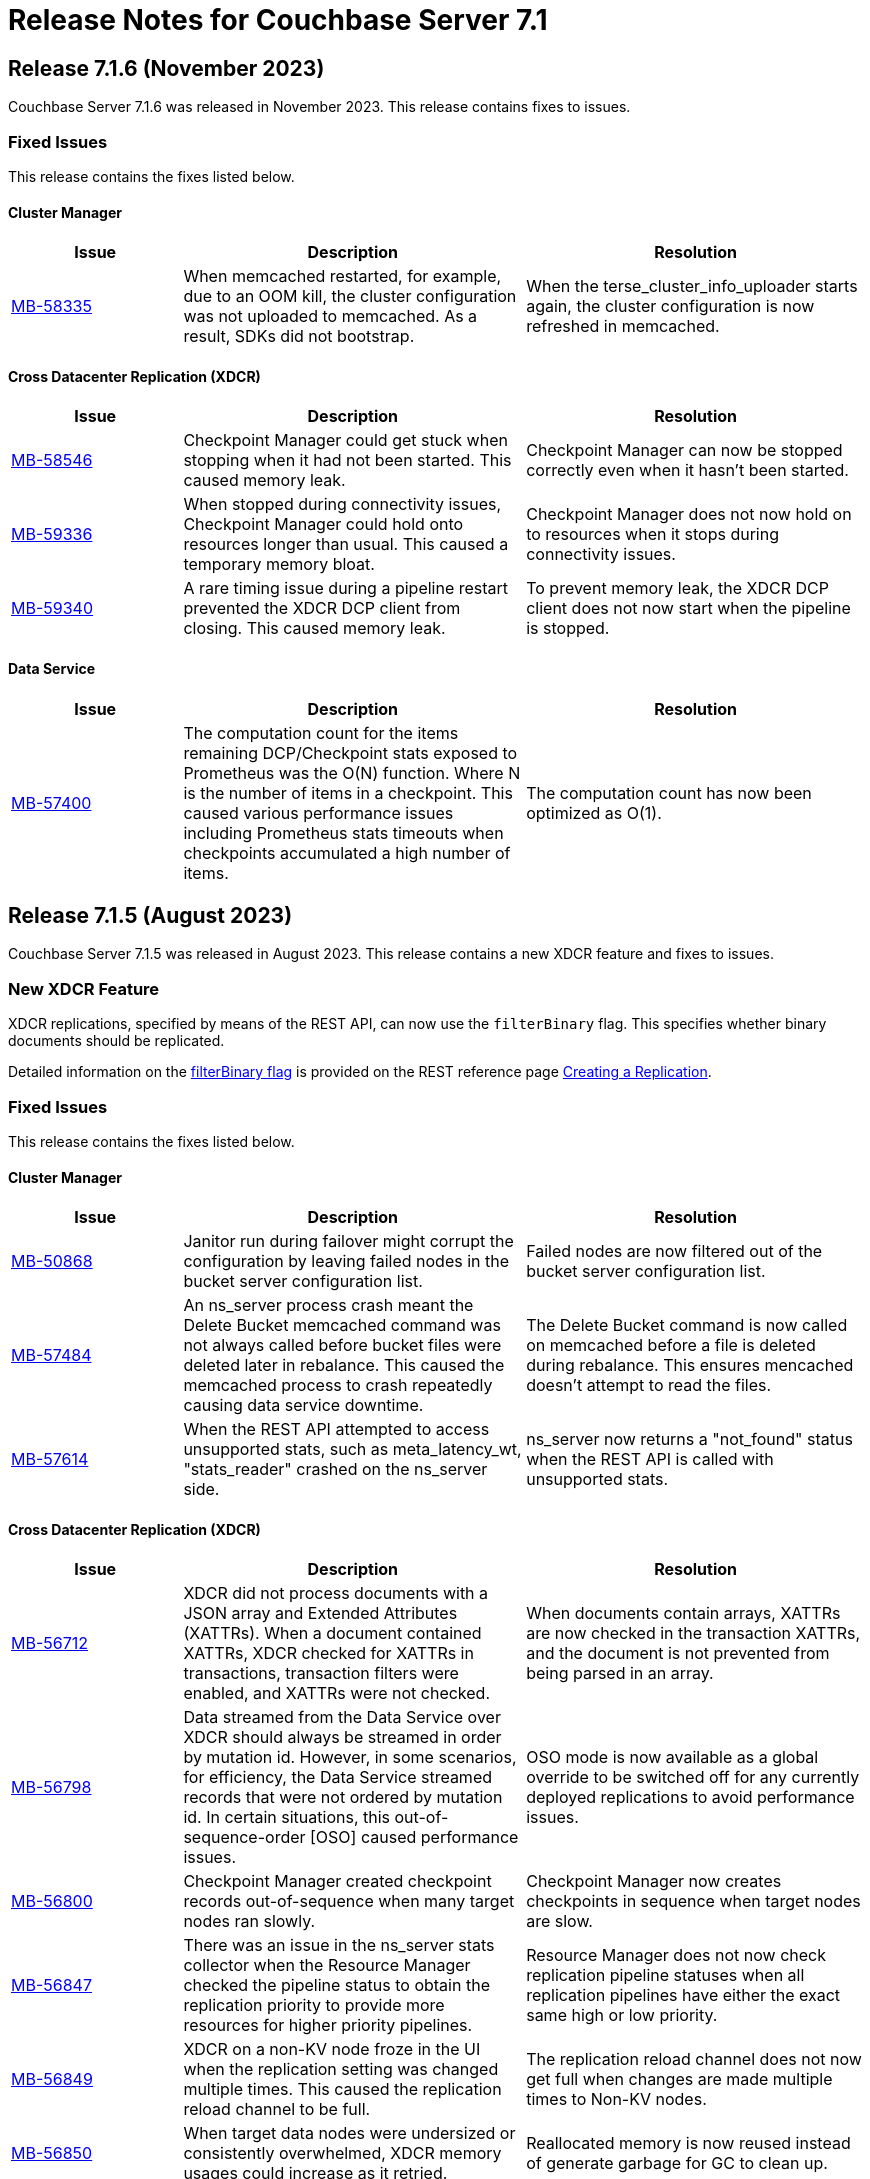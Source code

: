 = Release Notes for Couchbase Server 7.1
:page-aliases: analytics:releasenote
:description: Couchbase Server 7.1 introduces multiple new features.

:supported-platforms-url: See xref:install:install-platforms.adoc[Supported Platforms] for the complete list of supported platforms, and notes on deprecated platforms.

[#release-716]
== Release 7.1.6 (November 2023)

Couchbase Server 7.1.6 was released in November 2023.
This release contains fixes to issues.

=== Fixed Issues

This release contains the fixes listed below.

==== Cluster Manager

[#table-fixed-issues-716-cluster-manager,cols="1,2,2",options="header"]
|===
|Issue | Description | Resolution

|https://issues.couchbase.com/browse/MB-58335[MB-58335^]
|When memcached restarted, for example, due to an OOM kill, the cluster configuration was not uploaded to memcached. As a result, SDKs did not bootstrap.
|When the terse_cluster_info_uploader starts again, the cluster configuration is now refreshed in memcached.

|===

==== Cross Datacenter Replication (XDCR)

[#table-fixed-issues-716-xdcr,cols="1,2,2",options="header"]
|===
|Issue | Description | Resolution

|https://issues.couchbase.com/browse/MB-58546[MB-58546^]
|Checkpoint Manager could get stuck when stopping when it had not been started. This caused memory leak.
|Checkpoint Manager can now be stopped correctly even when it hasn’t been started.

|https://issues.couchbase.com/browse/MB-59336[MB-59336^]
|When stopped during connectivity issues, Checkpoint Manager could hold onto resources longer than usual. This caused a temporary memory bloat.
|Checkpoint Manager does not now hold on to resources when it stops during connectivity issues.

|https://issues.couchbase.com/browse/MB-59340[MB-59340^]
|A rare timing issue during a pipeline restart prevented the XDCR DCP client from closing. This caused memory leak.
|To prevent memory leak, the XDCR DCP client does not now start when the pipeline is stopped.

|===

==== Data Service

[#table-fixed-issues-716-data-service,cols="1,2,2",options="header"]
|===
|Issue | Description | Resolution

|https://issues.couchbase.com/browse/MB-57400[MB-57400^]
|The computation count for the items remaining DCP/Checkpoint stats exposed to Prometheus was the O(N) function. Where N is the number of items in a checkpoint. This caused various performance issues including Prometheus stats timeouts when checkpoints accumulated a high number of items.
|The computation count has now been optimized as O(1).

|===

[#release-715]
== Release 7.1.5 (August 2023)

Couchbase Server 7.1.5 was released in August 2023.
This release contains a new XDCR feature and fixes to issues.

=== New XDCR Feature

XDCR replications, specified by means of the REST API, can now use the `filterBinary` flag.
This specifies whether binary documents should be replicated.

Detailed information on the xref:rest-api:rest-xdcr-create-replication.adoc#filter-binary[filterBinary flag] is provided on the REST reference page xref:rest-api:rest-xdcr-create-replication.adoc[Creating a Replication].

=== Fixed Issues

This release contains the fixes listed below.

==== Cluster Manager

[#table-fixed-issues-715-clustermanager,cols="1,2,2",options="header"]
|===
|Issue | Description | Resolution

| https://issues.couchbase.com/browse/MB-50868[MB-50868]
| Janitor run during failover might corrupt the configuration by leaving failed nodes in the bucket server configuration list.

| Failed nodes are now filtered out of the bucket server configuration list.

|https://issues.couchbase.com/browse/MB-57484[MB-57484^]
|An ns_server process crash meant the Delete Bucket memcached command was not always called before bucket files were deleted later in rebalance. This caused the memcached process to crash repeatedly causing data service downtime.
|The Delete Bucket command is now called on memcached before a file is deleted during rebalance. This ensures mencached doesn’t attempt to read the files.

|https://issues.couchbase.com/browse/MB-57614[MB-57614^]
|When the REST API attempted to access unsupported stats, such as meta_latency_wt,  "stats_reader" crashed on the ns_server side.
|ns_server now returns a "not_found" status when the REST API is called with unsupported stats.

|===

==== Cross Datacenter Replication (XDCR)

[#table-fixed-issues-715-xdcr,cols="1,2,2",options="header"]
|===
|Issue | Description | Resolution

|https://issues.couchbase.com/browse/MB-56712[MB-56712^]
|XDCR did not process documents with a JSON array and Extended Attributes (XATTRs). When a document contained XATTRs, XDCR checked for XATTRs in transactions, transaction filters were enabled, and XATTRs were not checked.
|When documents contain arrays, XATTRs are now checked in the transaction XATTRs, and the document is not prevented from being parsed in an array.

|https://issues.couchbase.com/browse/MB-56798[MB-56798^]
|Data streamed from the Data Service over XDCR should always be streamed in order by mutation id. However, in some scenarios, for efficiency, the Data Service streamed records that were not ordered by mutation id. In certain situations, this out-of-sequence-order [OSO] caused performance issues.
|OSO mode is now available as a global override to be switched off for any currently deployed replications to avoid performance issues.

|https://issues.couchbase.com/browse/MB-56800[MB-56800^]
|Checkpoint Manager created checkpoint records out-of-sequence when many target nodes ran slowly.
|Checkpoint Manager now creates checkpoints in sequence when target nodes are slow.

|https://issues.couchbase.com/browse/MB-56847[MB-56847^]
|There was an issue in the ns_server stats collector when the Resource Manager checked the pipeline status to obtain the replication priority to provide more resources for higher priority pipelines.
|Resource Manager does not now check replication pipeline statuses when all replication pipelines have either the exact same high or low priority.

|https://issues.couchbase.com/browse/MB-56849[MB-56849^]
|XDCR on a non-KV node froze in the UI when the replication setting was changed multiple times. This caused the replication reload channel to be full.
|The replication reload channel does not now get full when changes are made multiple times to Non-KV nodes.

|https://issues.couchbase.com/browse/MB-56850[MB-56850^]
|When target data nodes were undersized or consistently overwhelmed, XDCR memory usages could increase as it retried.
|Reallocated memory is now reused instead of generate garbage for GC to clean up.

|https://issues.couchbase.com/browse/MB-57131[MB-57131^]
|A Checkpoint Manager Initialization error caused two memory leak types. These were a backfill pipeline and a main pipeline memory leak.
|The Pipeline Manager and backfill pipeline have both been modified to prevent the memory leaks.

|https://issues.couchbase.com/browse/MB-57184[MB-57184^]
|XDCR Checkpoint Manager instances were not cleaned up under certain circumstances due to timing and networking issues when contacting target, or when an invalid backfill task was fed in as input.
|Checkpoint Manager instances are now cleaned up. A flag has been added to check for invalid backfill tasks.

|https://issues.couchbase.com/browse/MB-57235[MB-57235^]
|When a replication spec change was made to a non-Data Service node, delete replication hung and caused the node to return an incorrect replication configuration.
|XDCR now checks that the node is running the Data Service and handles it correctly.

|https://issues.couchbase.com/browse/MB-57413[MB-57413^]
|Running ipv6 only mode + non-encrypted remote resulted in invalid IP addresses being returned leading to connection issues.
|A valid IP address is now returned.

|https://issues.couchbase.com/browse/MB-57463[MB-57463^]
|StatsMgr stopping could hang due to watching for notifications resulting in stranded go-routines.
|Go-routines are now stopped correctly.

|https://issues.couchbase.com/browse/MB-57571[MB-57571^]
|When ipv4 only mode was used, and full encryption only had an alternate address configured where the internal address was unresolvable, XDCR resulted in an error when it contacted the target data nodes.
|The specific scenario has been fixed so that replication can now proceed.

|https://issues.couchbase.com/browse/MB-57788[MB-57788^]
|A legacy race condition where metadata store could cause a conflict was exposed as part of the binary filter improvements.
|Legacy race conditions have all been resolved.

|===

==== Query Service

[#table-fixed-issues-715-queryservice,cols="1,2,2",options="header"]
|===
|Issue | Description | Resolution

|https://issues.couchbase.com/browse/MB-56533[MB-56533^]
|Due to how nested dependencies were handled, a sudden rise in memory utilization of the query service on a node caused a memory alert issue. The node did not recover correctly following a restart.
|Nested dependencies are now handled appropriately in the ADVISE statement.

|https://issues.couchbase.com/browse/MB-56563[MB-56563^]
|A query with multiple filters on an index key, one of which was a parameter, could produce incorrect results. This was caused by incorrectly composing the exact index spans to support the query.
|The way in which exact spans are set has been modified to correct this issue.

|https://issues.couchbase.com/browse/MB-56579[MB-56579^]
|Covering FLATTEN_KEYS() on an array index generated incorrect results. This was because a modified version of the ANY clause was applied after the index which meant false positives were retained and Distinct scan rows were eliminated.
|The ANY filter is now applied on an index scan itself when covering an index scan with flatten keys.

|https://issues.couchbase.com/browse/MB-56683[MB-56683^]
|Inter-service read timeout errors were not detected or handled accordingly. User requests consequently failed with timeout errors without retrying with a new connection.
|The error handling and retry mechanism has been modified to handle these types of timeout issues and errors.

|https://issues.couchbase.com/browse/MB-56727[MB-56727^]
|Under certain circumstances, a query with UNNEST used a covering index scan and incorrect results were returned. Reference to the UNNEST expression should have prevented the covering index from being used for the query as the index did not contain the entire array.
|The logic to determine covering UNNEST scans has been changed to not use a covering index scan for such queries.

|https://issues.couchbase.com/browse/MB-56937[MB-56937^]
|When an index scan had multiple spans, index selectivity was incorrectly calculated.
|Index selectivity for multiple index spans is now correctly calculated.

|https://issues.couchbase.com/browse/MB-56940[MB-56940^]
|Incorrect results were returned when a filter contained conditional query parameters. This issue was due to a problem in an OR clause that depended on a named parameter and not a document.
|Constant filters in the subterms of the OR clause are now detected and marked.
The extra check prevents index aggregation pushdown.
For classifying expressions, when there is an OR clause under an AND, processing removes any constant subterms.

|https://issues.couchbase.com/browse/MB-56941[MB-56941^]
|A query plan was changed between Server releases. This meant the filter did not update the index when an OR clause pushed variable spans.
|The OR clause has been modified to correct this issue.

|https://issues.couchbase.com/browse/MB-57024[MB-57024^]
|Incorrect results were returned for a non-IndexScan on a constant false condition. This was due to incorrect handling of a FALSE WHERE clause.
|The FALSE WHERE clause is now correctly handled.

|https://issues.couchbase.com/browse/MB-57029[MB-57029^]
|Querying system:functions_cache in a multi query node cluster returned incomplete results with warnings. The query result included entries in the local query node, but none from remote query nodes. This was due to a typographical error.
|The typographical error has been corrected.

|https://issues.couchbase.com/browse/MB-57080[MB-57080^]
|A panic in go_json.stateInString under parsed value functions caused by incorrect concurrent access resulted in the state being freed whilst still in use.
|The concurrent access issue has been resolved.

|https://issues.couchbase.com/browse/MB-57216[MB-57216^]
|The values returned by the OBJECT_ functions were erroneously pooled and reused by subsequent invocations.  Depending on when values were reused, the original results were overwritten.
|Pooling has been removed eliminating the chance that values are overwritten.

|https://issues.couchbase.com/browse/MB-57316[MB-57316^]
|cbq required a client authentication key file whenever a certificate authority file was used.
|cbq now accepts a certificate authority file without a client key file enabling use with username and password credentials.

|https://issues.couchbase.com/browse/MB-57680[MB-57680^]
|When appropriate optimizer statistics were used in Cost-Based Optimizer (CBO), for a query with ORDER BY, if there were multiple indexes available for the query, CBO unconditionally favored an index that provided ordering. Such indexes were not always the best ones to use.
|CBO now allows cost-based comparison of indexes.

|===

==== Backup Service

[#table-fixed-issues-715-backupservice,cols="1,2,2",options="header"]
|===
|Issue | Description | Resolution

|https://issues.couchbase.com/browse/MB-57039[MB-57039^]
|Backup and Restore did not complete successfully when bucket names contained a period or full stop character [.] This was due to a filtering issue where this character was not correctly validated.
|Backup and Restore has been fixed to correctly handle any period characters in bucket names.

|===

==== Index Service

[#table-fixed-issues-715-indexservice,cols="1,2,2",options="header"]
|===
|Issue | Description | Resolution

|https://issues.couchbase.com/browse/MB-56195[MB-56195^]
|When indexer was under high memory pressure, queuing 256k mutations added to more memory pressure. For each bucket, indexer queued a minimum of 256k mutations before throttling for memory.
|The number of queued mutations has been reduced so that indexer can handle high memory pressure situations much better.

|https://issues.couchbase.com/browse/MB-56340[MB-56340^]
|During scaling, an GSI indexer rebalance froze and did not successfully complete. This was because an index snapshot was not correctly deleted and recreated.
|A flag now handles snapshots to ensure they are correctly deleted or recreated when indexes are updated during rebalancing.

|https://issues.couchbase.com/browse/MB-56341[MB-56341^]
|When the indexer was slow to process mutations, a rare race condition resulted in incorrect book-keeping for the indexer. This meant index builds did not complete.
|The race condition no longer happens.

|https://issues.couchbase.com/browse/MB-56371[MB-56371^]
|When a partitioned key was based on a secondary field of a document and a delete mutation occurred, the Indexer could not determine which partition the document belonged to. This resulted in delete operations on all partitions.
|For partition indexes with document ID as the only partition key, delete mutations are routed only to the partition where the document belongs. This improves the performance of delete and expiration mutations.

|https://issues.couchbase.com/browse/MB-56559[MB-56559^]
|The indexer.settings.rebalance.redistribute_indexes flag did not affect partitioned indexes. Partitioned Indexes were by default considered for movement during Rebalance.
|The indexer.settings.rebalance.redistribute_indexes flag has been modified to consider partitioned and non-partitioned indexes when restricting the number of index movements during a rebalance.

|https://issues.couchbase.com/browse/MB-56604[MB-56604^]
|When alter index updated the replica count, new replicas were not built immediately when the original definition was
{`defer_build`: true}. Existing replicas were built and new replicas were built in the next processing iteration.
|New replicas are now built when the replica count is updated for deferred indexes. The status of existing index instances is checked, and if ready, a new build of the instance is triggered.

|https://issues.couchbase.com/browse/MB-57135[MB-57135^]
|Watcher threads were created by metadata_provider during rebalance but were not cleaned up.
|Threads are now closed after rebalance is finished.

|https://issues.couchbase.com/browse/MB-57295[MB-57295^]
|Indexer contained incorrect logic to identify active indexer nodes during a multi-service rebalance. This caused potential downtime and failures in index creation, builds, or other DDL operations.
|The information used by TranslatePort has been updated to use the node Services endpoint to correct this issue.

|===

==== Data Service

[#table-fixed-issues-715-dataservice,cols="1,2,2",options="header"]
|===
|Issue | Description | Resolution

|https://issues.couchbase.com/browse/MB-53898[MB-53898^]
|When expired documents were identified during compaction, the Data Service queued a read of the documents' metadata as part of expiry processing. No upper bound was imposed on the size of this queue. This could result in exceeding the Bucket quota for workloads when large amounts of documents expired in a short time.
|Metadata reads for TTL processing are not now queued. Instead, they are processed inline. Consequently, Bucket quota is no longer exceeded.

|https://issues.couchbase.com/browse/MB-55268[MB-55268^]
|A shared allocation cache (tcache) between buckets resulted in a stats drift. This caused higher-than-normal memory fragmentation.
|Dedicated tcaches are now used for buckets. jemalloc has been changed to support increased numbers of tcaches.

|https://issues.couchbase.com/browse/MB-55943[MB-55943^]
|Workloads involving bulk data ingestion or Time-To-Live (TTLs) expiring at the same time caused a sudden increase in memory fragmentation.
|The defragmenter now runs more frequently to better cope with sudden increases in fragmentation.

|https://issues.couchbase.com/browse/MB-56084[MB-56084^]
|A rollback loop affected legacy clients when collections were used and a tombstone newer than the last mutation in the default collection was purged.
|The lastReadSeqno is now Incremented when the client is not collection-aware.

|https://issues.couchbase.com/browse/MB-56644[MB-56644^]
|In rare cases, after a failover or memcached restart, a replica rollback while under memory pressure might have caused a crash in the Data Service.
|Memory pressure recovery logic (Item expelling) is now skipped when replica rollback is in progress.

|https://issues.couchbase.com/browse/MB-56970[MB-56970^]
|XDCR or restore from backup entered an endless loop if attempting to overwrite a document which was deleted or expired some time ago with a deleteWithMeta operation. This was due to a specific unanticipated state in memory which increased CPU usage, and connection became unusable for further operations.
|deleteWithMeta is now resilient to temporary non-existent values with xattr datatype.

|https://issues.couchbase.com/browse/MB-57002[MB-57002^]
|When using .NET SDK on Windows 10 client and client certs were enabled on CB Server, the Data-Service did not establish a connection and client bootstrap failed with a OpenSSL “session id context uninitialized" error.
|Data-Service has been updated to disable TLS session resume.

|https://issues.couchbase.com/browse/MB-57064[MB-57064^]
|GET_META requests for deleted items fetched metadata in memory which was not        evicted in value-eviction buckets.
|Metadata items are now cleaned when the expiry pager runs.

|https://issues.couchbase.com/browse/MB-57106[MB-57106^]
|DCP clients streamed in OSO backfill snapshots under Magma observed duplicate documents received in the disk snapshot. This happened where the stream was paused and resumed when the resume point was wrongly set to a key already processed in the stream.
|OSO backfill in Magma now sets the correct resume point after a pause.

|https://issues.couchbase.com/browse/MB-57609[MB-57609^]
|A spurious auto-failover could happen when Magma compaction visited a TTL'd document that was already deleted.
|Document not found does not now increment the number of read failures.

|===

==== Eventing Service

[#table-fixed-issues-715-eventingservice,cols="1,2,2",options="header"]
|===
|Issue | Description | Resolution

|https://issues.couchbase.com/browse/MB-57138[MB-57138^]
|A server regression in version 7.1.2 might have caused a cURL request encoding issue.
|The default behavior has now been reverted to that in version 7.1.0. In addition, there's now an optional argument, "url_encode_version", with potential values of [6.6.2, 7.1.0, and 7.2.0]. This argument facilitates the selection of an encoding scheme during upgrades if necessary.

|https://issues.couchbase.com/browse/MB-57164[MB-57164^]
|The eventing producer process terminated the eventing consumer process when it did not receive a heartbeat from the consumer process.
|The message receiver loop routine now only exits upon receiving a proper termination command.

|===

==== Analytics Service

[#table-fixed-issues-715-analyticsservice,cols="1,2,2",options="header"]
|===
|Issue | Description | Resolution

|https://issues.couchbase.com/browse/MB-56957[MB-56957^]
|External collections could not be created using Azure Managed Identity.
|Azure dependencies have been updated to correct this issue.

|https://issues.couchbase.com/browse/MB-57588[MB-57588^]
|Query results could be unnecessarily converted twice to JSON when documents were large.
|The Query result is now converted to JSON once for all documents.

|https://issues.couchbase.com/browse/MB-57615[MB-57615^]
|When the Prometheus stats returned from Analytics exceeded four kilobytes, the status code was inadvertently set to 500 (Internal Error), and this resulted in a large number of warnings in the Analytics warning log. Couchbase Server discarded these statistics.
|This has been fixed to properly return a 200 (OK) status code when the size of Prometheus stats exceeds 4KiB, allowing these stats to be recorded properly. The warning is not displayed.

|===

==== Storage

[#table-fixed-issues-715-storage,cols="1,2,2",options="header"]
|===
|Issue | Description | Resolution

|https://issues.couchbase.com/browse/MB-57156[MB-57156^]
|Inconsistencies were observed where a single Magma bucket in a database took a long time to warm up.
|The seq index scan has been optimized for tombstones of zero value size. Optimization is for look up by key, sequence iteration, and key iteration. Docs of 0 value size are placed in both key index and seq index.

|===

[#release-714]
== Release 7.1.4 (March 2023)

Couchbase Server 7.1.4 was released in March 2023.
This release contains fixes to issues.

This release contains the fixes listed below.

=== Cluster Manager

[#table-fixed-issues-714-clustermanager, cols="25,66"]
|===
|Issue | Description

| https://issues.couchbase.com/browse/MB-55153[MB-55153^]
| Alerts reports "IP address seems to have changed" for nxdomain errors.

|===

=== XDCR

[#table-fixed-issues-714-xdcr, cols="25,66"]
|===
|Issue | Description

| https://issues.couchbase.com/browse/MB-55022[MB-55022^]
| XDCR panic when filtering

| https://issues.couchbase.com/browse/MB-55406[MB-55406^]
| Backfill Request Handler deadlock

| https://issues.couchbase.com/browse/MB-55072[MB-55072^]
| CheckpointMgr hang on P2P RespCh

| https://issues.couchbase.com/browse/MB-54600[MB-54600^]
| bucket topology service concurrent map iteration and map write

|===

=== Query Service

[#table-known-issues-714-queryservice, cols="25,66"]
|===
|Issue | Description

| https://issues.couchbase.com/browse/MB-55379[MB-55379^]
| query using IntersectScan vs UnionScan

| https://issues.couchbase.com/browse/MB-55423[MB-55423^]
| FTS SEARCH() with memory_quota fails

| https://issues.couchbase.com/browse/MB-55720[MB-55720^]
| INSERT/UPSERT options should not be shared

|===

=== Index Service

[#table-known-issues-714-indexservice, cols="25,66"]
|===
|Issue | Description

| https://issues.couchbase.com/browse/MB-55247[MB-55247^]
| Log flooded with "FlushTs Not Snapshot Aligned."

| https://issues.couchbase.com/browse/MB-55424[MB-55424^]
| Address plasma rpVersion (uint16) overflow

| https://issues.couchbase.com/browse/MB-53425[MB-53425^]
| Panic in NodeTable::Get - Logging improvements

| https://issues.couchbase.com/browse/MB-55244[MB-55244^]
| Change log level for watcher connection terminations

| https://issues.couchbase.com/browse/MB-54347[MB-54347^]
| Rebalance is hung on a dataplane since >1 hour.

| https://issues.couchbase.com/browse/MB-54560[MB-54560^]
| Optimise projector CPU during XATTR processing

| https://issues.couchbase.com/browse/MB-55043[MB-55043^]
| perf tests stuck due to failed cbindex

| https://issues.couchbase.com/browse/MB-53841[MB-53841^]
| Use streamId instead of index.Stream to determine stream catchup pending

| https://issues.couchbase.com/browse/MB-54286[MB-54286^]
| Index build stuck on "Check pending stream" during shard rebalance testing

| https://issues.couchbase.com/browse/MB-54689[MB-54689^]
| Index build can hang in mixed mode due to projector skipping transaction records

|===

=== Eventing Service

[#table-known-issues-714-eventingservice, cols="25,66"]
|===
|Issue | Description

| https://issues.couchbase.com/browse/MB-55192[MB-55192^]
| FunctionOverload parser resulting in false positives

|===

=== Analytics Service

[#table-known-issues-714-analyticsservice, cols="25,66"]
|===
|Issue | Description

| https://issues.couchbase.com/browse/MB-55018[MB-55018^]
| Rebalance failed in Capella Analytics rebalance-out runs

|===

=== Views

[#table-known-issues-714-views, cols="25,66"]
|===
|Issue | Description

| https://issues.couchbase.com/browse/MB-54173[MB-54173^]
| Handle json/raw compressed xattr data type

|===






[#release-713]
== Release 7.1.3 (November 2022)

Couchbase Server 7.1.3 was released in November 2022.
This release contains fixes to issues.

=== Fixed Issues

This release contains the fixes listed below.

=== Cluster Manager

[#table-known-issues-713-clustermanager, cols="25,66"]
|===
|Issue | Description

| https://issues.couchbase.com/browse/MB-54428[MB-54428^]
| Cannot view Analytics Service from CB Server UI

|===

=== Data Service

[#table-known-issues-713-dataservice, cols="25,66"]
|===
|Issue | Description

| https://issues.couchbase.com/browse/MB-53922[MB-53922^]
| Ephemeral purger can delete a StoredValue which is still referenced

|===

=== XDCR

[#table-known-issues-713-xdcr, cols="25,66"]
|===
|Issue | Description

| https://issues.couchbase.com/browse/MB-54508[MB-54508^]
| XDCR - Unable to create replications

| https://issues.couchbase.com/browse/MB-54416[MB-54416^]
| AdvFilter upgrade happens pre-emptively leading to missed documents

| https://issues.couchbase.com/browse/MB-54332[MB-54332^]
| Inter Cluster XDCR failing

| https://issues.couchbase.com/browse/MB-54431[MB-54431^]
| XDCR Metakv callbacks racing when remote cluster ref is added/changed

|===

=== Query Service

[#table-known-issues-713-queryservice, cols="25,66"]
|===
|Issue | Description

| https://issues.couchbase.com/browse/MB-54540[MB-54540^]
| LIMIT clause is not working properly with ORDER BY clause

| https://issues.couchbase.com/browse/MB-54043[MB-54043^]
| Potential for request stall if stream operator fails to notify request that it has terminated

|===

=== Search Service

[#table-known-issues-713-searchservice, cols="25,66"]
|===
|Issue | Description

| https://issues.couchbase.com/browse/MB-54284[MB-54284^]
| Panic while calling math/rand

|===

[#release-712]
== Release 7.1.2 (October 2022)

Couchbase Server 7.1.2 was released in October 2022.
This release contains new features and fixes to issues.

=== Features

The following new features are provided.

* The Search, Eventing, and Analytics Services now support the Magma storage engine.
See xref:learn:buckets-memory-and-storage/storage-engines.adoc[Storage Engines].

* The Search Service now supports a Hebrew analyzer.
See xref:fts:fts-index-analyzers.adoc[Understanding Analyzers].

* The Analytics Service now supports the Parquet file format, for external datasets.
See xref:analytics:manage-datasets.adoc#creating-a-collection-on-an-external-link[Creating a Collection on an External Link] and xref:analytics/5_ddl.adoc#analytics-collection-specification[Analytics Collection Specification].

* A REST API is now provided to ensure that only nodes with conformant FQDN and CIDR patterns can be added to the cluster.
See xref:rest-api:rest-specify-node-addition-conventions.adoc[Restrict Node-Addition].

* A user's password can now be changed by means of the REST API without roles needing to be specified.
See xref:rest-api:rbac.adoc#create-a-local-user-and-assign-roles[Create a Local User and Assign Roles].

* The Search Service now supports higher dimensional spatial structures via GeoJSON, for both query requests and documents.
See xref:fts:fts-supported-queries-geospatial.adoc[Geospatial Queries].

* The Index Service can now optionally create indexes on missing leading keys.
See xref:n1ql:n1ql-language-reference/createindex.adoc#index-key-attrib[Index Key Attributes].

* Couchbase Server now provides configurable alerts, to be triggered when memory thresholds are exceeded.
See xref:rest-api:rest-cluster-email-notifications.adoc[Setting Alerts].

* The Eventing Services now allows multiple collections to be listened to.
See xref:eventing:eventing-Terminologies.adoc#eventing-keyspaces[Eventing Keyspaces].

* Direct backup to Azure blob store using cbbackupmgr CLI or the Backup Service is GA in 7.1.2.
See xref:backup-restore:cbbackupmgr-cloud.adoc[Cloud Backup].

=== New Supported Platforms

This release adds support for the following platforms:

* ARM v8 now supported on Ubuntu 20.04 (AWS Graviton)

{supported-platforms-url}

=== Deprecated Platforms and Procedures

The following platforms and procedures are deprecated:

* SUSE Linux Enterprise Server 12 versions earlier than SP2 are deprecated: in the future, they will no longer be supported.
+
{supported-platforms-url}

=== Fixed Issues

This release contains the fixes listed below.

=== Data Service

[#table-known-issues-712-dataservice, cols="25,66"]
|===
|Issue | Description

| https://issues.couchbase.com/browse/MB-53046[MB-53046^]
| wait for seqno persistence won't timeout on idle vbucket

| https://issues.couchbase.com/browse/MB-51608[MB-51608^]
| Memcached crashes in 20 bucket throughput test due to exception

| https://issues.couchbase.com/browse/MB-47267[MB-47267^]
| Vbucket stats call to KV can timeout during delta node recovery preparation

|===

=== Query Service

[#table-known-issues-712-queryservice, cols="25,66"]
|===
|Issue | Description

| https://issues.couchbase.com/browse/MB-52254[MB-52254^]
| Improve pagination queries with fetch

| https://issues.couchbase.com/browse/MB-52764[MB-52764^]
| Race condition between stop signal and timeout

| https://issues.couchbase.com/browse/MB-52253[MB-52253^]
| Push filters to index scan to potentially reduce fetch size

| https://issues.couchbase.com/browse/MB-52959[MB-52959^]
| UNNEST query 'usedMemory' issue when using Query Memory Quota

| https://issues.couchbase.com/browse/MB-52443[MB-52443^]
| Include missing key Index syntax on Index workbench doesn't show include keyword in definition

| https://issues.couchbase.com/browse/MB-31640[MB-31640^]
| subqueries should be advised, explained and monitored

|===

=== Index Service

[#table-known-issues-712-indexservice, cols="25,66"]
|===
|Issue | Description

| https://issues.couchbase.com/browse/MB-52063[MB-52063^]
| With Collection Indexer should index leading MISSING entries

| https://issues.couchbase.com/browse/MB-51947[MB-51947^]
| indexer blocked during storage warmup on MOI storage, causing rebalance failure.

| https://issues.couchbase.com/browse/MB-52443[MB-52443^]
| Include missing key Index syntax on Index workbench doesn't show include keyword in definition

|===

=== Search Service

[#table-known-issues-712-searchservice, cols="25,66"]
|===
|Issue | Description

| https://issues.couchbase.com/browse/MB-51760[MB-51760^]
| GeoJSON Spatial Indexing support

|===

=== Analytics Service

[#table-known-issues-712-analyticsservice, cols="25,66"]
|===
|Issue | Description

| https://issues.couchbase.com/browse/MB-52783[MB-52783^]
| Select * query throws Failure contacting server for parquet files

|===


=== Eventing Service

[#table-known-issues-712-eventingservice, cols="25,66"]
|===
|Issue | Description

| https://issues.couchbase.com/browse/MB-52808[MB-52808^]
| Eventing function deployment taking a long time

| https://issues.couchbase.com/browse/MB-52365[MB-52365^]
| appcode rest api returns bytes instead of string

| https://issues.couchbase.com/browse/MB-52367[MB-52367^]
| Log function scope for lifecycle operation audit logs

| https://issues.couchbase.com/browse/MB-52372[MB-52372^]
| Unable to modify function settings when user has only eventing_manage_functions role

| https://issues.couchbase.com/browse/MB-52587[MB-52587^]
| Eventing Multi Collection: Inter function recursion not detected in case of sbm handler

| https://issues.couchbase.com/browse/MB-52369[MB-52369^]
| Eventing Service should honor the CPU & Memory limits set in cgroups

| https://issues.couchbase.com/browse/MB-52745[MB-52745^]
| Memory limits are not checked while setting eventingMemoryQuota via REST API

| https://issues.couchbase.com/browse/MB-52540[MB-52540^]
| multi-collection-eventing: eventing leaks source bucket mutation to eventing consumer

| https://issues.couchbase.com/browse/MB-52705[MB-52705^]
| Function app-log Write hangs when called after Close

| https://issues.couchbase.com/browse/MB-52370[MB-52370^]
| Incorrect query param encoding for curl binding and path param is not encoded

| https://issues.couchbase.com/browse/MB-52645[MB-52645^]
| Change in error returned when non-existing bucket used in function creation

| https://issues.couchbase.com/browse/MB-52364[MB-52364^]
| Eventing function should be able to listen to multiple collections in a bucket at the same time

| https://issues.couchbase.com/browse/MB-52560[MB-52560^]
| Timers handler stuck in deploying state after offline upgrade from 6.6.5 to 7.1.1

| https://issues.couchbase.com/browse/MB-52374[MB-52374^]
| Log a system event when an eventing function is auto undeployed due to RBAC changes

| https://issues.couchbase.com/browse/MB-52746[MB-52746^]
| Number of cpu cores mentioned in UI warning does not take into account container limits

| https://issues.couchbase.com/browse/MB-52371[MB-52371^]
| LCB_ERR_TIMEOUT thrown when keyspace for a bucket binding does not exist

| https://issues.couchbase.com/browse/MB-52473[MB-52473^]
| Eventing Multi Collection: Function deployment successful for a function listening at scope level even though scope does not exist

| https://issues.couchbase.com/browse/MB-52562[MB-52562^]
| Unable to modify function settings when user has only eventing_manage_functions role

| https://issues.couchbase.com/browse/MB-52572[MB-52572^]
| Unable to modify function settings when user has only eventing_manage_functions role

|===

=== XDCR

[#table-known-issues-712-xdcr, cols="25,66"]
|===
|Issue | Description

| https://issues.couchbase.com/browse/MB-52282[MB-52282^]
| Support new cgroup API from sigar in XDCR

| https://issues.couchbase.com/browse/MB-53102[MB-53102^]
| XMEM will leak memory if pipeline is paused with full buffer

|===

[#release-711]
== Release 7.1.1 (July 2022)

Couchbase Server 7.1.1 was released in July 2022.
This maintenance release contains fixes to issues.

=== Fixed Issues

This release contains the fixes listed below.

=== Data Service

[#table-known-issues-711-dataservice, cols="25,66"]
|===
|Issue | Description

| https://issues.couchbase.com/browse/MB-52248[MB-52248^]
| Memcached hangs when no passphrase is passed for encrypted private key

|===

=== XDCR

[#table-known-issues-711-xdcr, cols="25,66"]
|===
|Issue | Description

| https://issues.couchbase.com/browse/MB-51939[MB-51939^]
| XDCR does not update memcached flag/body after txn xattribute removal if user xattr is not found

| https://issues.couchbase.com/browse/MB-52431[MB-52431^]
| Add authType back to bucket properties in pools/default/buckets/bucket-name

|===

=== Query Service

[#table-known-issues-711-queryservice, cols="25,66"]
|===
|Issue | Description

| https://issues.couchbase.com/browse/MB-52413[MB-52413^]
| Negative integer in the 64bit range causes rounding

| https://issues.couchbase.com/browse/MB-52255[MB-52255^]
| Stop session hangs

| https://issues.couchbase.com/browse/MB-52178[MB-52178^]
| IN/NOT IN filters not using Hash for evaluation - continued

| https://issues.couchbase.com/browse/MB-52179[MB-52179^]
| LEFT JOIN breaks with between operator on non-existing attribute

| https://issues.couchbase.com/browse/MB-52412[MB-52412^]
| WITH clause distribution over union queries deviates from sql standard

| https://issues.couchbase.com/browse/MB-52161[MB-52161^]
| Adhoc query index selection issue with LIKE as index condition and query parameters

| https://issues.couchbase.com/browse/MB-52511[MB-52511^]
| Refresh_cluster_map fails with ERROR 199 :  N1QL: Invalid query service endpoint

|===

=== Eventing Service

[#table-known-issues-711-eventingservice, cols="25,66"]
|===
|Issue | Description

| https://issues.couchbase.com/browse/MB-52492[MB-52492^]
| Function causing recursion is missing from ERR_INTER_BUCKET_RECURSION error description

|===

=== Backup Service

[#table-known-issues-711-backupservice, cols="25,66"]
|===
|Issue | Description

| https://issues.couchbase.com/browse/MB-51892[MB-51892^]
| The Backup Service or cbauth can get stuck in a state where it will not reconnect to ns_server

|===

[#release-710]
== Release 7.1 (May 2022)

Couchbase Server 7.1 was released in May 2022.
This release contains new features, enhancements, and fixes.

[#new-features-improvements-710]
=== New Features

This section highlights the notable new features and improvements in this release.

* Analytics shadow data may now be replicated up to 3 times to ensure high availability.
Refer to xref:manage:manage-settings/general-settings.adoc[General Settings].

* Analytics now supports Analytics views and tabular Analytics views.
Refer to xref:analytics:5a_views.adoc[].

* The new Tableau Connector provides integration between tabular Analytics views and the Tableau interactive data visualization platform.
Refer to xref:tableau-connector::index.adoc[].

* The Analytics Service now supports external datasets on Azure Blob storage.
Refer to xref:analytics:manage-links.adoc[] and xref:analytics:rest-links.adoc[].

* Analytics now supports array indexes.
Refer to xref:analytics:7_using_index.adoc[] and xref:analytics:5_ddl.adoc[].

* The cost-based optimizer may now consider different join orders, and can choose the optimal join order based on cost information.
Refer to xref:n1ql:n1ql-language-reference/cost-based-optimizer.adoc#join-enumeration[Join Enumeration].

* The Query service now supports optimizer hints within queries using a specially-formatted hint comment.
Refer to xref:n1ql:n1ql-language-reference/optimizer-hints.adoc[].

* Couchbase Server now permits multiple root certificates to maintained in a _trust store_ for the cluster.
See xref:learn:security/using-multiple-cas.adoc[Using Multiple Root Certificates].

* Couchbase Server now supports _PKCS #1_ and _PKCS #8_ &#8212; in each case, only for use with private keys.
See xref:learn:security/certificates.adoc#private-key-formats[Private Key Formats].

* Use of encrypted private keys is now supported for certificate management.
Registration procedures are provided for encrypted private keys associated with node-certificates.
See xref:rest-api:upload-retrieve-node-cert.adoc#json-passphrase-registration[JSON Passphrase Registration].

* _System Events_ are now provided, to record significant events on the cluster.
See xref:learn:clusters-and-availability/system-events.adoc[System Events].

* New roles are provided for the administration of _Sync Gateway_, especially in the context of Couchbase Capella.
These roles are listed at xref:learn:security/roles.adoc[Roles].

* TLS 1.3 cipher-suites can now by used by all services; and by the Cluster Manager, XDCR, and Views.
See xref:learn:security/on-the-wire-security.adoc[On the Wire Security].

* Heightened security is now provided for adding nodes to clusters.
Once  a cluster is using uploaded certificates, a node that is to be added must itself be provisioned with conformant certificates before addition can be successfully performed.
The new node is now always added over an encrypted connection.
See xref:manage:manage-security/configure-server-certificates.adoc#adding-new-nodes[Adding and Joining New Nodes].

* The scalability of indexing is enhanced by the _flattening_ of arrays.
See xref:n1ql:n1ql-language-reference/indexing-arrays.adoc#query-predicate-format[Format of Query Predicate].

* Automatic failover can now fail over more than three nodes concurrently.
See xref:learn:clusters-and-availability/automatic-failover.adoc[Automatic Failover].
This improvement has permitted the removal of pre-7.1 interfaces that were specific to triggering _auto-failover for server groups_.
Consequently, in order now to ensure successful auto-failover of a server group, the maximum count for auto-failover must be established by the administrator as a value equal to or greater than the number of nodes in the server group.
+
Note that the pre-7.1 interfaces for triggering auto-failover for server groups have been _removed_ from 7.1: therefore, programs that attempt to use the pre-7.1 interfaces with 7.1+ will _fail_.
+
Note also that in 7.1, automatic failover of the Index Service is supported.
+
Updated interfaces for 7.1+ are documented in xref:manage:manage-settings/general-settings.adoc#node-availability[Node Availability], xref:rest-api:rest-cluster-autofailover-enable.adoc[Enabling and Disabling Auto-Failover], and xref:rest-api:rest-cluster-autofailover-settings.adoc[Retrieving Auto-Failover Settings].

* Improvements have been made to rebalancing algorithms so that active buckets, services, and replicas will be spread across different server groups, even when server groups are unequal.
See xref:learn:clusters-and-availability/groups.adoc[Server Group Awareness].

* The Magma Storage Engine has been added to 7.1 as an Enterprise Edition feature, allowing for higher performance with very large datasets.
Magma is a disk-based engine, so is highly suited to datasets that will not fit in available memory.
You can find more details on Magma in xref:learn:buckets-memory-and-storage/storage-engines.adoc[Storage Engines].

* The Eventing Service now has full RBAC support allowing non-administrative users to create and manage Eventing Functions subject to the user's assigned resource privileges.
You can find more details on Magma RBAC in xref:eventing:eventing-rbac.adoc[Eventing Role-Based Access Control].

* The Index Service now uses _smart batching_ to reduce the time and resources required to move index metadata, and to rebuild indexes at their new locations during rebalance.
See xref:learn:clusters-and-availability/rebalance.adoc#smart-batching[Smart Batching].

[#enhacements-710]
=== Enhancements

The following enhancements are provided in this release:

* The Analytics function `object_concat` has been updated to support dynamic uses, similar to the more general OBJECT constructor functionality that is available in the Query Service.
Refer to xref:analytics:8_builtin.adoc#object_concat[object_concat].

* XDCR checkpointing is now entirely persistent through topology-changes on the source cluster.
This provides improved performance when failover and rebalance occur on the source cluster.

* The Plasma Storage Engine has been enhanced with _per page Bloom filters_ and _in-memory compression_.
For information, see xref:learn:services-and-indexes/indexes/storage-modes.adoc#plasma-memory-enhancements[Plasma Memory Enhancements].

* Root and intermediate certificates can now be managed while node-to-node encryption is enabled.
See xref:learn:clusters-and-availability/node-to-node-encryption.adoc#certificate-rotation-and-node-to-node-encryption[Certificate Management and Node-to-Node Encryption].

[#supported-platforms-710]
=== New Supported Platforms

This release adds support for the following platforms:

* Apple macOS v11.6 (Big Sur) for development only

* Apple macOS v12.x (Monterey) for development only

* Amazon Linux (ARM)

* Debian 11.x

* Microsoft Windows Server 2022


{supported-platforms-url}

[#deprecated-features-and-platforms-710]
== Deprecated Features and Platforms

=== Deprecated and Removed Platforms

The following platforms are deprecated and will be removed in a future release:

* Apple macOS v10.14 (Mojave) – removed
* Apple macOS v10.15 (Catalina) – deprecated
* CentOS 7.x – deprecated
* CentOS 8.x – removed
* Debian 9.x – removed
* Microsoft Windows Server 2016 – removed
* Microsoft Windows Server 2016 (64-bit, DataCenter Edition) – removed
* Oracle Linux 7.x – deprecated
* Red Hat Enterprise Linux (RHEL) 7.x – deprecated
* Ubuntu 18.x – deprecated

=== Deprecation of Certificate Upload API

The `POST` method and `/controller/uploadClusterCA` URI, which historically have been used to upload an appropriately configured certificate to the cluster, so that it becomes the root certificate for the cluster, are _deprecated_ in 7.1.

For security reasons, in versions 7.1 and after, by default, this method and URI can continue to be used on _localhost_ only.
However, this default setting can be changed, if required.
For details, see xref:rest-api:deprecated-security-apis/deprecated-certificate-management-apis.adoc[Deprecated Certificate Management APIs].

Note that new methods and URIs for certificate management are summarized on the page xref:rest-api:rest-certificate-management.adoc[Certificate Management API].

=== Removal of pre-7.1 Server-Group Auto-Failover Interfaces

_Automatic failover_ can now fail over more than three nodes concurrently: this improvement has permitted the removal of pre-7.1 interfaces that were specific to triggering _auto-failover for server groups_.
Consequently, in 7.1+, in order to ensure successful auto-failover of a server group, the maximum count for auto-failover must be established by the administrator as a value equal to or greater than the number of nodes in the server group.

Note that the pre-7.1 interfaces for triggering auto-failover for server groups have been _removed_ from 7.1: therefore, programs that attempt to use the pre-7.1 interfaces with 7.1+ will _fail_.

An overview of auto-failover is provided in xref:learn:clusters-and-availability/automatic-failover.adoc[Automatic Failover].
Updated interfaces for 7.1+ are documented in xref:manage:manage-settings/general-settings.adoc#node-availability[Node Availability], xref:rest-api:rest-cluster-autofailover-enable.adoc[Enabling and Disabling Auto-Failover], and xref:rest-api:rest-cluster-autofailover-settings.adoc[Retrieving Auto-Failover Settings].

=== Fixed Issues

This release contains the fixes listed below.

==== Installation

[#table-known-issues-710-installation, cols="25,66"]
|===
|Issue | Description

| https://issues.couchbase.com/browse/MB-33522[MB-33522^]
| Fix cbupgrade for single node IPv6 clusters

| https://issues.couchbase.com/browse/MB-47806[MB-47806^]
| Windows installer always rollbacks during install

|===

==== Cluster Manager

[#table-known-issues-710-cluster-manager, cols="25,66"]
|===
|Issue | Description

| https://issues.couchbase.com/browse/MB-44777[MB-44777^]
| The old bucket 'sasl_password' should be effectively removed

| https://issues.couchbase.com/browse/MB-44800[MB-44800^]
| The versions REST API should be authenticated

|===

==== Storage

[#table-known-issues-710-storage, cols="25,66"]
|===
|Issue | Description

| https://issues.couchbase.com/browse/MB-49512[MB-49512^]
| Cleaning up of the cluster fails with "Rebalance exited with reason {buckets_shutdown_wait_failed"

|===

==== Data Service

[#table-known-issues-710-data-service, cols="25,66"]
|===
|Issue | Description

| https://issues.couchbase.com/browse/MB-46827[MB-46827^]
| Limit the Checkpoint memory usage

| https://issues.couchbase.com/browse/MB-49977[MB-49977^]
| Cannot make persistent change to num nonio/auxio threads

| https://issues.couchbase.com/browse/MB-50708[MB-50708^]
| Align roles to updated permissions in memcached

|===

==== Views

[#table-known-issues-710-views, cols="25,66"]
|===
|Issue | Description

| https://issues.couchbase.com/browse/MB-50383[MB-50383^]
| ViewEngine doesn't handle the case of empty default-collection

| https://issues.couchbase.com/browse/MB-51045[MB-51045^]
| Views 8092 REST API leaking version info

|===

==== Analytics Service

[#table-known-issues-710-analytics-service, cols="25,66"]
|===
|Issue | Description

| https://issues.couchbase.com/browse/MB-51446[MB-51446^]
| On corrupt remote link details in metakv, analytics cluster becomes permanently unusable on restart

|===

==== Query Service

[#table-known-issues-710-query-service, cols="25,66"]
|===
|Issue | Description

| https://issues.couchbase.com/browse/MB-19101[MB-19101^]
| Query log format

| https://issues.couchbase.com/browse/MB-44757[MB-44757^]
| Support FTS's docid_regexp mode for N1QL

| https://issues.couchbase.com/browse/MB-46802[MB-46802^]
| Mutation fail may not report the error

| https://issues.couchbase.com/browse/MB-47366[MB-47366^]
| Public interface documentation on parsing 12009 DML error

| https://issues.couchbase.com/browse/MB-48402[MB-48402^]
| Like functions escape character should be optional

|===

==== Index Service

[#table-known-issues-710-index-service, cols="25,66"]
|===
|Issue | Description

| https://issues.couchbase.com/browse/MB-33546[MB-33546^]
| Smart Batching Index Builds During Rebalance

| https://issues.couchbase.com/browse/MB-46725[MB-46725^]
| Rebalance button not enabled post Quorum Loss failover even when indexing has partitioned indexes

| https://issues.couchbase.com/browse/MB-46895[MB-46895^]
| Internal Server error is raised while performing backup on a index node using cbbackupmgr

| https://issues.couchbase.com/browse/MB-51196[MB-51196^]
| Index build stuck during rebalance due to large number of pending items

|===

==== Search Service

[#table-known-issues-710-search-service, cols="25,66"]
|===
|Issue | Description

| https://issues.couchbase.com/browse/MB-26024[MB-26024^]
| Rebalance optimisations via index file transfer across nodes

| https://issues.couchbase.com/browse/MB-41195[MB-41195^]
| Bind only to IPv4 addresses when invoked with IPv4-Only cluster-wide setting

| https://issues.couchbase.com/browse/MB-46260[MB-46260^]
| FTS - Apply RBAC only for target collections in a multi-collection index

| https://issues.couchbase.com/browse/MB-46978[MB-46978^]
| n1fty to upgrade to blevesearch/sear for verification phase

| https://issues.couchbase.com/browse/MB-47017[MB-47017^]
| Support encrypted certificate / key / password - Search

| https://issues.couchbase.com/browse/MB-47029[MB-47029^]
| System Event Log - Search

| https://issues.couchbase.com/browse/MB-47177[MB-47177^]
| Multiple Root CA Certs - FTS

| https://issues.couchbase.com/browse/MB-49188[MB-49188^]
| Search UI should be able to accept queries as objects

| https://issues.couchbase.com/browse/MB-49218[MB-49218^]
| Add Croatian language (hr) to the list of supported languages

| https://issues.couchbase.com/browse/MB-51059[MB-51059^]
| SEARCH_META().score behaves different from SEARCH_SCORE() in some N1QL queries

|===

==== Eventing Service

[#table-known-issues-710-eventing-service, cols="25,66"]
|===
|Issue | Description

| https://issues.couchbase.com/browse/MB-45973[MB-45973^]
| Timer not firing after upgrade, worker count change and service crash

| https://issues.couchbase.com/browse/MB-46304[MB-46304^]
| Add ability to enable/disable the cURL functionality

| https://issues.couchbase.com/browse/MB-48702[MB-48702^]
| Eventing consumes large amount of CPU with no functions.

|===

=== Known Issue

This release contains the following known issue.

==== Query Service

[#table-known-issues-710-query-service, cols="25,66"]
|===
|Issue | Description


| https://issues.couchbase.com/browse/MB-50936[MB-50936^]
| *Summary*: Implement defs.CheckMixedModeCallback for mixed mode checks

Any attempt to execute a function with N1QL udfs replicated from a 7.1 node will fail with "no library found in worker" on a 7.0.x node.

*Workaround*: If possible, all nodes in cluster should be running under version 7.1 or higher.
|===
